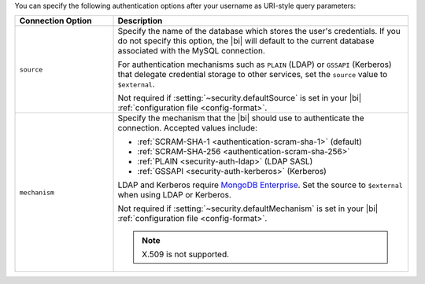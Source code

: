 You can specify the following authentication options after your
username as URI-style query parameters:

.. list-table::
   :header-rows: 1
   :widths: 25 75

   * - Connection Option
     - Description

   * - ``source``

     - Specify the name of the database which stores the user's
       credentials. If you do not specify this option, the |bi| will
       default to the current database associated with the MySQL
       connection.

       For authentication mechanisms such as ``PLAIN`` (LDAP) or
       ``GSSAPI`` (Kerberos) that delegate credential storage to other
       services, set the ``source`` value to ``$external``.

       Not required if :setting:`~security.defaultSource` is set in your
       |bi| :ref:`configuration file <config-format>`.

   * - ``mechanism``

     - Specify the mechanism that the |bi| should use to
       authenticate the connection. Accepted values include:

       - :ref:`SCRAM-SHA-1 <authentication-scram-sha-1>` (default)
       - :ref:`SCRAM-SHA-256 <authentication-scram-sha-256>`
       - :ref:`PLAIN <security-auth-ldap>` (LDAP SASL)
       - :ref:`GSSAPI <security-auth-kerberos>` (Kerberos)

       LDAP and Kerberos require `MongoDB Enterprise
       <https://www.mongodb.com/download-center/enterprise?ct=atlasheader2>`__.
       Set the source to ``$external`` when using LDAP or Kerberos.

       Not required if :setting:`~security.defaultMechanism` is set in your
       |bi| :ref:`configuration file <config-format>`.

       .. note:: 
          X.509 is not supported.

